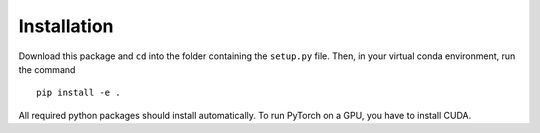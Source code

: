 .. holography documentation master file, created by
   sphinx-quickstart on Thu Jun  1 15:17:54 2023.
   You can adapt this file completely to your liking, but it should at least
   contain the root `toctree` directive.

Installation
============

Download this package and ``cd`` into the folder containing the ``setup.py`` file.
Then, in your virtual conda environment, run the command ::

   pip install -e .

All required python packages should install automatically.
To run PyTorch on a GPU, you have to install CUDA.
